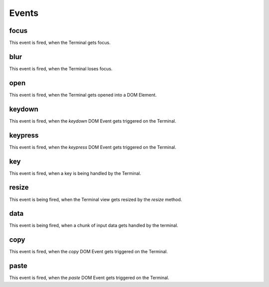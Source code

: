 ------
Events
------

focus
^^^^^
This event is fired, when the Terminal gets focus.

blur
^^^^
This event is fired, when the Terminal loses focus.

open
^^^^
This event is fired, when the Terminal gets opened into a DOM Element.

keydown
^^^^^^^
This event is fired, when the `keydown` DOM Event gets triggered on the Terminal.

keypress
^^^^^^^^
This event is fired, when the `keypress` DOM Event gets triggered on the Terminal.

key
^^^
This event is fired, when a key is being handled by the Terminal.

resize
^^^^^^
This event is being fired, when the Terminal view gets resized by the `resize` method.

data
^^^^
This event is being fired, when a chunk of input data gets handled by the terminal.

copy
^^^^
This event is fired, when the `copy` DOM Event gets triggered on the Terminal.

paste
^^^^^
This event is fired, when the `paste` DOM Event gets triggered on the Terminal.